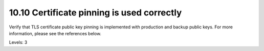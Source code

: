 10.10 Certificate pinning is used correctly
===========================================

Verify that TLS certificate public key pinning is implemented with production and backup public keys. For more information, please see the references below.

Levels: 3

